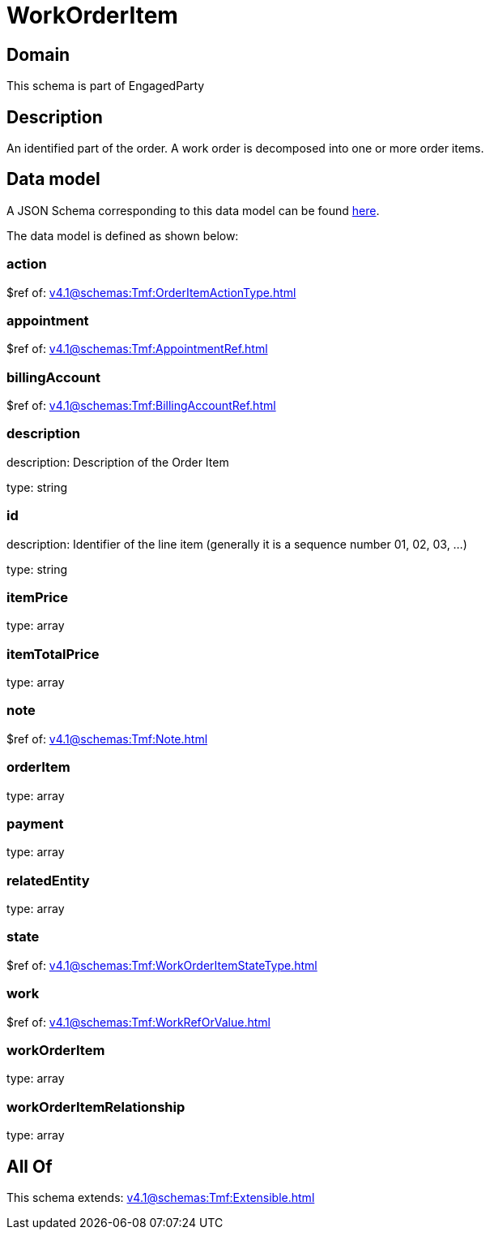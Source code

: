 = WorkOrderItem

[#domain]
== Domain

This schema is part of EngagedParty

[#description]
== Description

An identified part of the order. A work order is decomposed into one or more order items.


[#data_model]
== Data model

A JSON Schema corresponding to this data model can be found https://tmforum.org[here].

The data model is defined as shown below:


=== action
$ref of: xref:v4.1@schemas:Tmf:OrderItemActionType.adoc[]


=== appointment
$ref of: xref:v4.1@schemas:Tmf:AppointmentRef.adoc[]


=== billingAccount
$ref of: xref:v4.1@schemas:Tmf:BillingAccountRef.adoc[]


=== description
description: Description of the Order Item

type: string


=== id
description: Identifier of the line item (generally it is a sequence number 01, 02, 03, ...)

type: string


=== itemPrice
type: array


=== itemTotalPrice
type: array


=== note
$ref of: xref:v4.1@schemas:Tmf:Note.adoc[]


=== orderItem
type: array


=== payment
type: array


=== relatedEntity
type: array


=== state
$ref of: xref:v4.1@schemas:Tmf:WorkOrderItemStateType.adoc[]


=== work
$ref of: xref:v4.1@schemas:Tmf:WorkRefOrValue.adoc[]


=== workOrderItem
type: array


=== workOrderItemRelationship
type: array


[#all_of]
== All Of

This schema extends: xref:v4.1@schemas:Tmf:Extensible.adoc[]
